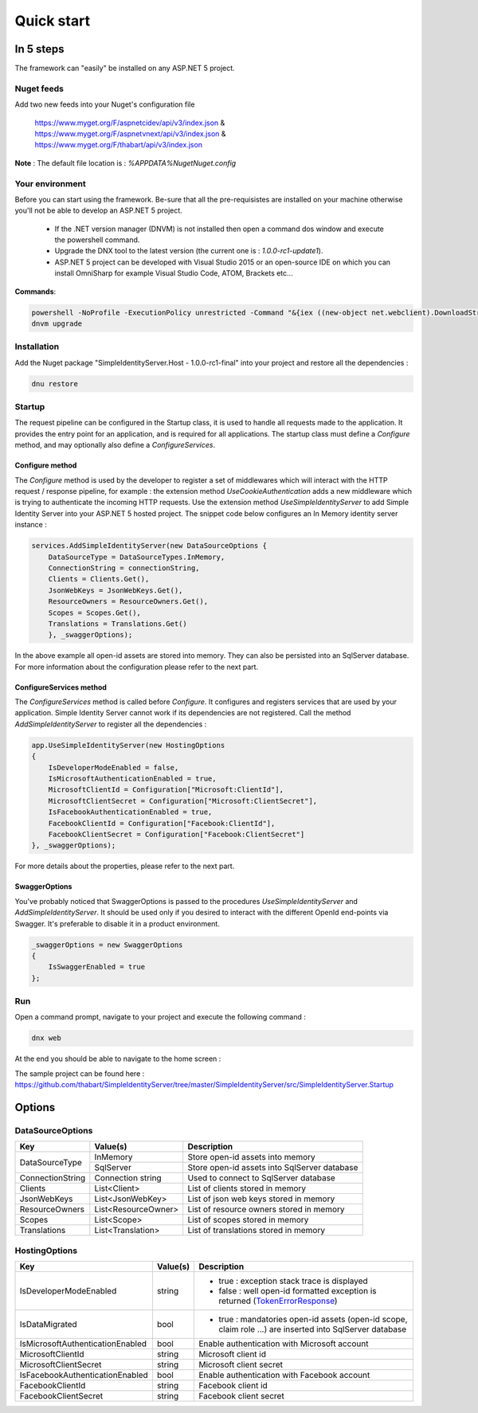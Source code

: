 ﻿===========
Quick start
===========

In 5 steps
----------

The framework can "easily" be installed on any ASP.NET 5 project.

Nuget feeds
~~~~~~~~~~~

Add two new feeds into your Nuget's configuration file

	https://www.myget.org/F/aspnetcidev/api/v3/index.json &
	https://www.myget.org/F/aspnetvnext/api/v3/index.json & 
	https://www.myget.org/F/thabart/api/v3/index.json 


**Note** : The default file location is : *%APPDATA%\Nuget\Nuget.config*

Your environment
~~~~~~~~~~~~~~~~

Before you can start using the framework. Be-sure that all the pre-requisistes are installed on your machine otherwise you'll not be able to develop an ASP.NET 5 project.
 
 * If the .NET version manager (DNVM) is not installed then open a command dos window and execute the powershell command.
 * Upgrade the DNX tool to the latest version (the current one is : *1.0.0-rc1-update1*).
 * ASP.NET 5 project can be developed with Visual Studio 2015 or an open-source IDE on which you can install OmniSharp for example Visual Studio Code, ATOM, Brackets etc...

**Commands**:

.. code-block:: guess

    powershell -NoProfile -ExecutionPolicy unrestricted -Command "&{iex ((new-object net.webclient).DownloadString('https://raw.githubusercontent.com/aspnet/Home/dev/dnvminstall.ps1'))}"
    dnvm upgrade

Installation
~~~~~~~~~~~~

Add the Nuget package "SimpleIdentityServer.Host - 1.0.0-rc1-final" into your project and restore all the dependencies :

.. code-block:: guess

    dnu restore

Startup
~~~~~~~

The request pipeline can be configured in the Startup class, it is used to handle all requests made to the application.
It provides the entry point for an application, and is required for all applications. 
The startup class must define a *Configure* method, and may optionally also define a *ConfigureServices*.

Configure method
****************

The *Configure* method is used by the developer to register a set of middlewares which will interact with the HTTP request / response pipeline, for example :
the extension method *UseCookieAuthentication* adds a new middleware which is trying to authenticate the incoming HTTP requests.
Use the extension method *UseSimpleIdentityServer* to add Simple Identity Server into your ASP.NET 5 hosted project.
The snippet code below configures an In Memory identity server instance :

.. code-block:: guess

    services.AddSimpleIdentityServer(new DataSourceOptions {
        DataSourceType = DataSourceTypes.InMemory,
        ConnectionString = connectionString,
        Clients = Clients.Get(),
        JsonWebKeys = JsonWebKeys.Get(),
        ResourceOwners = ResourceOwners.Get(),
        Scopes = Scopes.Get(),
        Translations = Translations.Get()
        }, _swaggerOptions);

In the above example all open-id assets are stored into memory. 
They can also be persisted into an SqlServer database. For more information about the configuration please refer to the next part.

ConfigureServices method
************************

The *ConfigureServices* method is called before *Configure*. It configures and registers services that are used by your application.
Simple Identity Server cannot work if its dependencies are not registered. Call the method *AddSimpleIdentityServer* to register all the dependencies :

.. code-block:: guess

    app.UseSimpleIdentityServer(new HostingOptions
    {
    	IsDeveloperModeEnabled = false,
        IsMicrosoftAuthenticationEnabled = true,
        MicrosoftClientId = Configuration["Microsoft:ClientId"],
        MicrosoftClientSecret = Configuration["Microsoft:ClientSecret"],
        IsFacebookAuthenticationEnabled = true,
        FacebookClientId = Configuration["Facebook:ClientId"],
        FacebookClientSecret = Configuration["Facebook:ClientSecret"]
    }, _swaggerOptions);


For more details about the properties, please refer to the next part.

SwaggerOptions
**************

You've probably noticed that SwaggerOptions is passed to the procedures *UseSimpleIdentityServer* and *AddSimpleIdentityServer*. 
It should be used only if you desired to interact with the different OpenId end-points via Swagger. 
It's preferable to disable it in a product environment.

.. code-block:: guess

    _swaggerOptions = new SwaggerOptions
    {
        IsSwaggerEnabled = true
    };


Run
~~~

Open a command prompt, navigate to your project and execute the following command :

.. code-block:: guess

    dnx web

At the end you should be able to navigate to the home screen :

.. image:: 7-Launch-Application.gif

The sample project can be found here : https://github.com/thabart/SimpleIdentityServer/tree/master/SimpleIdentityServer/src/SimpleIdentityServer.Startup

Options
-------

DataSourceOptions
~~~~~~~~~~~~~~~~~

+------------------+------------------------+----------------------------------------------+
| Key              |         Value(s)       |               Description                    |
+==================+========================+==============================================+
|                  |        InMemory        | Store open-id assets into memory             |
| DataSourceType   +------------------------+----------------------------------------------+
|                  |        SqlServer       | Store open-id assets into SqlServer database |
+------------------+------------------------+----------------------------------------------+
| ConnectionString | Connection string      | Used to connect to SqlServer database        | 
+------------------+------------------------+----------------------------------------------+
| Clients          | List<Client>           | List of clients stored in memory             |
+------------------+------------------------+----------------------------------------------+
| JsonWebKeys      | List<JsonWebKey>       | List of json web keys stored in memory       | 
+------------------+------------------------+----------------------------------------------+
| ResourceOwners   | List<ResourceOwner>    | List of resource owners stored in memory     |
+------------------+------------------------+----------------------------------------------+ 
| Scopes           | List<Scope>            | List of scopes stored in memory              |
+------------------+------------------------+----------------------------------------------+
| Translations     | List<Translation>      | List of translations stored in memory        |
+------------------+------------------------+----------------------------------------------+


HostingOptions
~~~~~~~~~~~~~~

+----------------------------------+-------------+-----------------------------------------------------------------------------------------------------------+
| Key                              |  Value(s)   |                                          Description                                                      |
+==================================+=============+===========================================================================================================+
| IsDeveloperModeEnabled           | string      | - true : exception stack trace is displayed                                                               |
|                                  |             | - false : well open-id formatted exception is returned (TokenErrorResponse_)                              |
+----------------------------------+-------------+-----------------------------------------------------------------------------------------------------------+
| IsDataMigrated                   | bool        | - true : mandatories open-id assets (open-id scope, claim role ...) are inserted into SqlServer database  |
+----------------------------------+-------------+-----------------------------------------------------------------------------------------------------------+
| IsMicrosoftAuthenticationEnabled | bool        | Enable authentication with Microsoft account                                                              | 
+----------------------------------+-------------+-----------------------------------------------------------------------------------------------------------+
| MicrosoftClientId                | string      | Microsoft client id                                                                                       |
+----------------------------------+-------------+-----------------------------------------------------------------------------------------------------------+ 
| MicrosoftClientSecret            | string      | Microsoft client secret                                                                                   |
+----------------------------------+-------------+-----------------------------------------------------------------------------------------------------------+
| IsFacebookAuthenticationEnabled  | bool        | Enable authentication with Facebook account                                                               |
+----------------------------------+-------------+-----------------------------------------------------------------------------------------------------------+
| FacebookClientId                 | string      | Facebook client id                                                                                        |
+----------------------------------+-------------+-----------------------------------------------------------------------------------------------------------+
| FacebookClientSecret             | string      | Facebook client secret                                                                                    |
+----------------------------------+-------------+-----------------------------------------------------------------------------------------------------------+

.. _TokenErrorResponse: http://openid.net/specs/openid-connect-core-1_0.html#TokenErrorResponse
